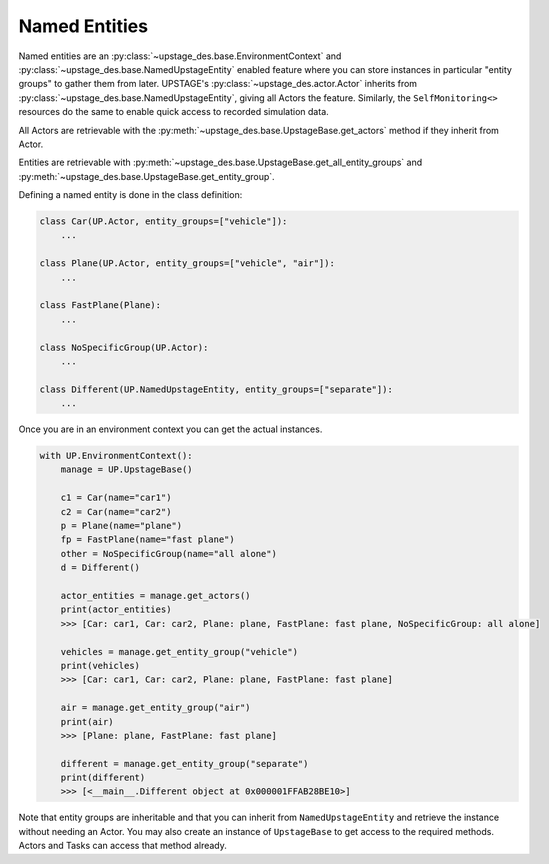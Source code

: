 ==============
Named Entities
==============

Named entities are an :py:class:`~upstage_des.base.EnvironmentContext` and
:py:class:`~upstage_des.base.NamedUpstageEntity` enabled feature where you
can store instances in particular "entity groups" to gather them from later.
UPSTAGE's :py:class:`~upstage_des.actor.Actor` inherits from :py:class:`~upstage_des.base.NamedUpstageEntity`,
giving all Actors the feature. Similarly, the ``SelfMonitoring<>`` resources
do the same to enable quick access to recorded simulation data.

All Actors are retrievable with the :py:meth:`~upstage_des.base.UpstageBase.get_actors`
method if they inherit from Actor.

Entities are retrievable with :py:meth:`~upstage_des.base.UpstageBase.get_all_entity_groups`
and :py:meth:`~upstage_des.base.UpstageBase.get_entity_group`.

Defining a named entity is done in the class definition:

.. code-block:: python

    class Car(UP.Actor, entity_groups=["vehicle"]):
        ...

    class Plane(UP.Actor, entity_groups=["vehicle", "air"]):
        ...

    class FastPlane(Plane):
        ...

    class NoSpecificGroup(UP.Actor):
        ...
        
    class Different(UP.NamedUpstageEntity, entity_groups=["separate"]):
        ...    
        

Once you are in an environment context you can get the actual instances. 

.. code-block:: python

    with UP.EnvironmentContext():
        manage = UP.UpstageBase()
        
        c1 = Car(name="car1")
        c2 = Car(name="car2")
        p = Plane(name="plane")
        fp = FastPlane(name="fast plane")
        other = NoSpecificGroup(name="all alone")
        d = Different()
        
        actor_entities = manage.get_actors()
        print(actor_entities)
        >>> [Car: car1, Car: car2, Plane: plane, FastPlane: fast plane, NoSpecificGroup: all alone]
        
        vehicles = manage.get_entity_group("vehicle")
        print(vehicles)
        >>> [Car: car1, Car: car2, Plane: plane, FastPlane: fast plane]
        
        air = manage.get_entity_group("air")
        print(air)
        >>> [Plane: plane, FastPlane: fast plane]

        different = manage.get_entity_group("separate")
        print(different)
        >>> [<__main__.Different object at 0x000001FFAB28BE10>]

Note that entity groups are inheritable and that you can inherit from ``NamedUpstageEntity``
and retrieve the instance without needing an Actor. You may also create an instance of
``UpstageBase`` to get access to the required methods. Actors and Tasks can access
that method already.
